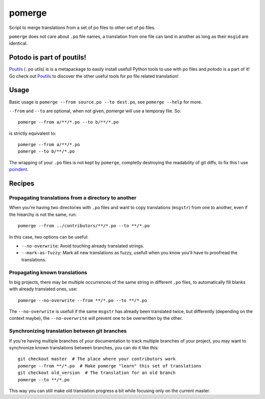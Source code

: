 =======
pomerge
=======


.. image:: https://img.shields.io/pypi/v/pomerge.svg
        :target: https://pypi.python.org/pypi/pomerge

Script to merge translations from a set of po files to other set of po files.

``pomerge`` does not care about ``.po`` file names, a translation
from one file can land in another as long as their ``msgid`` are identical.

Potodo is part of poutils!
--------------------------

`Poutils <https://pypi.org/project/poutils>`_ (``.po`` utils) is is a metapackage to easily install usefull Python tools to use with po files
and `potodo` is a part of it! Go check out `Poutils <https://pypi.org/project/poutils>`_ to discover the other useful tools for `po` file related translation!


Usage
-----

Basic usage is ``pomerge --from source.po --to dest.po``, see
``pomerge --help`` for more.

``--from`` and ``--to`` are optional, when not given, pomerge will use
a temporay file. So::

    pomerge --from a/**/*.po --to b/**/*.po

is strictly equivalent to::

    pomerge --from a/**/*.po
    pomerge --to b/**/*.po


The wrapping of your ``.po`` files is not kept by ``pomerge``,
completly destroying the readability of git diffs, to fix this I use
`poindent <https://pypi.python.org/pypi/poindent>`_.


Recipes
-------

Propagating translations from a directory to another
^^^^^^^^^^^^^^^^^^^^^^^^^^^^^^^^^^^^^^^^^^^^^^^^^^^^

When you're having two directories with ``.po`` files and want to copy
translations (``msgstr``) from one to another, even if the hiearchy is
not the same, run::

    pomerge --from ../contributors/**/*.po --to **/*.po

In this case, two options can be useful:

- ``--no-overwrite``: Avoid touching already translated strings.
- ``--mark-as-fuzzy``: Mark all new translations as fuzzy, usefull
  when you know you'll have to proofread the translations.


Propagating known translations
^^^^^^^^^^^^^^^^^^^^^^^^^^^^^^

In big projects, there may be multiple occurrences of the same string
in different ``.po`` files, to automatically fill blanks with already
translated ones, use::

    pomerge --no-overwrite --from **/*.po --to **/*.po

The ``--no-overwrite`` is usefull if the same ``msgstr`` has already
been translated twice, but differently (depending on the context
maybe), the ``--no-overwrite`` will prevent one to be overwritten by
the other.


Synchronizing translation between git branches
^^^^^^^^^^^^^^^^^^^^^^^^^^^^^^^^^^^^^^^^^^^^^^

If you're having multiple branches of your documentation to track
multiple branches of your project, you may want to synchronize known
translations between branches, you can do it like this::

    git checkout master  # The place where your contributors work
    pomerge --from **/*.po  # Make pomerge "learn" this set of translations
    git checkout old_version  # The translation for an old branch
    pomerge --to **/*.po

This way you can still make old translation progress a bit while
focusing only on the current master.
